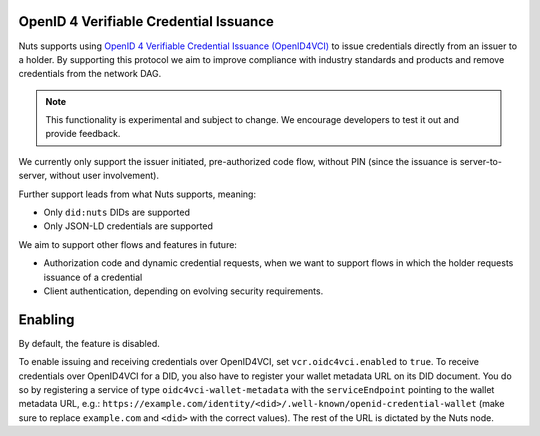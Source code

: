 .. _openid4vci:

OpenID 4 Verifiable Credential Issuance
#######################################

Nuts supports using `OpenID 4 Verifiable Credential Issuance (OpenID4VCI) <https://openid.net/specs/openid-4-verifiable-credential-issuance-1_0.html>`_
to issue credentials directly from an issuer to a holder. By supporting this protocol we aim to improve compliance with industry standards and products
and remove credentials from the network DAG.

.. note::

    This functionality is experimental and subject to change.
    We encourage developers to test it out and provide feedback.

We currently only support the issuer initiated, pre-authorized code flow,
without PIN (since the issuance is server-to-server, without user involvement).

Further support leads from what Nuts supports, meaning:

- Only ``did:nuts`` DIDs are supported
- Only JSON-LD credentials are supported

We aim to support other flows and features in future:

- Authorization code and dynamic credential requests, when we want to support flows in which the holder requests issuance of a credential
- Client authentication, depending on evolving security requirements.

Enabling
########

By default, the feature is disabled.

To enable issuing and receiving credentials over OpenID4VCI, set ``vcr.oidc4vci.enabled`` to ``true``.
To receive credentials over OpenID4VCI for a DID, you also have to register your wallet metadata URL on its DID document.
You do so by registering a service of type ``oidc4vci-wallet-metadata`` with the ``serviceEndpoint`` pointing to the wallet metadata URL,
e.g.: ``https://example.com/identity/<did>/.well-known/openid-credential-wallet``
(make sure to replace ``example.com`` and ``<did>`` with the correct values). The rest of the URL is dictated by the Nuts node.


